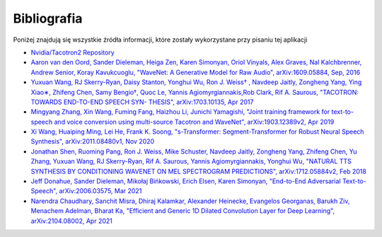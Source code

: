 Bibliografia
============

Poniżej znajdują się wszystkie źródła informacji, które zostały wykorzystane przy pisaniu tej aplikacji

- `Nvidia/Tacotron2 Repository`_
- `Aaron van den Oord, Sander Dieleman, Heiga Zen, Karen Simonyan, Oriol Vinyals, Alex Graves, Nal Kalchbrenner, Andrew Senior, Koray Kavukcuoglu, "WaveNet: A Generative Model for Raw Audio", arXiv:1609.05884, Sep, 2016`_
- `Yuxuan Wang, RJ Skerry-Ryan, Daisy Stanton, Yonghui Wu, Ron J. Weiss† , Navdeep Jaitly, Zongheng Yang, Ying Xiao∗, Zhifeng Chen, Samy Bengio†, Quoc Le, Yannis Agiomyrgiannakis,Rob Clark, Rif A. Saurous, "TACOTRON: TOWARDS END-TO-END SPEECH SYN- THESIS", arXiv:1703.10135, Apr 2017`_
- `Mingyang Zhang, Xin Wang, Fuming Fang, Haizhou Li, Junichi Yamagishi, "Joint training framework for text-to-speech and voice conversion using multi-source Tacotron and WaveNet", arXiv:1903.12389v2, Apr 2019`_
- `Xi Wang, Huaiping Ming, Lei He, Frank K. Soong, "s-Transformer: Segment-Transformer for Robust Neural Speech Synthesis", arXiv:2011.08480v1, Nov 2020`_
- `Jonathan Shen, Ruoming Pang, Ron J. Weiss, Mike Schuster, Navdeep Jaitly, Zongheng Yang, Zhifeng Chen, Yu Zhang, Yuxuan Wang, RJ Skerry-Ryan, Rif A. Saurous, Yannis Agiomyrgiannakis, Yonghui Wu, "NATURAL TTS SYNTHESIS BY CONDITIONING WAVENET ON MEL SPECTROGRAM PREDICTIONS", arXiv:1712.05884v2, Feb 2018`_
- `Jeff Donahue, Sander Dieleman, Mikołaj Bińkowski, Erich Elsen, Karen Simonyan, "End-to-End Adversarial Text-to-Speech", arXiv:2006.03575, Mar 2021`_
- `Narendra Chaudhary, Sanchit Misra, Dhiraj Kalamkar, Alexander Heinecke, Evangelos Georganas, Barukh Ziv, Menachem Adelman, Bharat Ka, "Efficient and Generic 1D Dilated Convolution Layer for Deep Learning", 	arXiv:2104.08002, Apr 2021`_

.. _Nvidia/Tacotron2 Repository: https://github.com/NVIDIA/tacotron2

__ `Nvidia/Tacotron2 Repository`_

.. _Aaron van den Oord, Sander Dieleman, Heiga Zen, Karen Simonyan, Oriol Vinyals, Alex Graves, Nal Kalchbrenner, Andrew Senior, Koray Kavukcuoglu, "WaveNet\: A Generative Model for Raw Audio", arXiv:1609.05884, Sep, 2016: https://arxiv.org/abs/1609.03499
.. _Yuxuan Wang, RJ Skerry-Ryan, Daisy Stanton, Yonghui Wu, Ron J. Weiss† , Navdeep Jaitly, Zongheng Yang, Ying Xiao∗, Zhifeng Chen, Samy Bengio†, Quoc Le, Yannis Agiomyrgiannakis,Rob Clark, Rif A. Saurous, "TACOTRON\: TOWARDS END-TO-END SPEECH SYN- THESIS", arXiv:1703.10135, Apr 2017: https://arxiv.org/abs/1703.10135
.. _Mingyang Zhang, Xin Wang, Fuming Fang, Haizhou Li, Junichi Yamagishi, "Joint training framework for text-to-speech and voice conversion using multi-source Tacotron and WaveNet", arXiv\:1903.12389v2, Apr 2019: https://arxiv.org/abs/1903.12389
.. _Xi Wang, Huaiping Ming, Lei He, Frank K. Soong, "s-Transformer\: Segment-Transformer for Robust Neural Speech Synthesis", arXiv:2011.08480v1, Nov 2020: https://arxiv.org/abs/2011.08480
.. _Jonathan Shen, Ruoming Pang, Ron J. Weiss, Mike Schuster, Navdeep Jaitly, Zongheng Yang, Zhifeng Chen, Yu Zhang, Yuxuan Wang, RJ Skerry-Ryan, Rif A. Saurous, Yannis Agiomyrgiannakis, Yonghui Wu, "NATURAL TTS SYNTHESIS BY CONDITIONING WAVENET ON MEL SPECTROGRAM PREDICTIONS", arXiv\:1712.05884v2, Feb 2018: https://arxiv.org/abs/1712.05884
.. _Jeff Donahue, Sander Dieleman, Mikołaj Bińkowski, Erich Elsen, Karen Simonyan, "End-to-End Adversarial Text-to-Speech", arXiv\:2006.03575, Mar 2021: https://arxiv.org/abs/2006.03575
.. _Narendra Chaudhary, Sanchit Misra, Dhiraj Kalamkar, Alexander Heinecke, Evangelos Georganas, Barukh Ziv, Menachem Adelman, Bharat Ka, "Efficient and Generic 1D Dilated Convolution Layer for Deep Learning", 	arXiv\:2104.08002, Apr 2021: https://arxiv.org/abs/2104.08002
